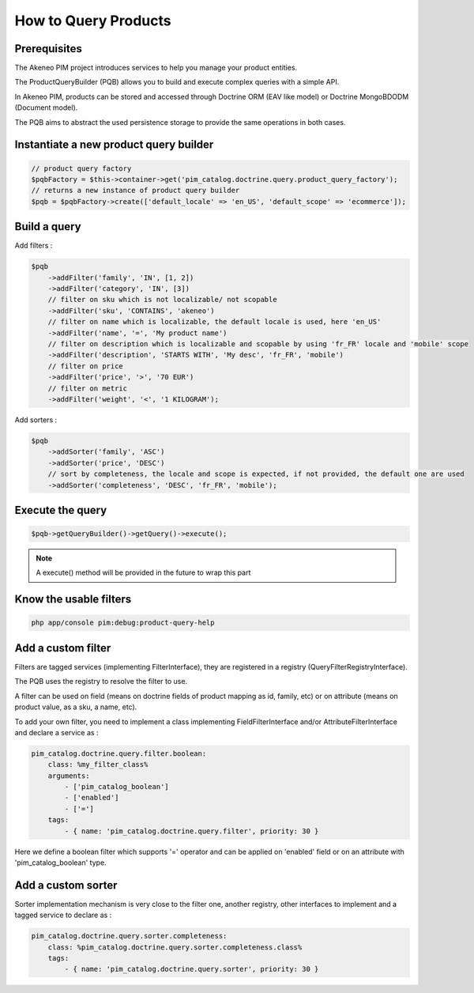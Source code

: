 How to Query Products
=====================

Prerequisites
-------------

The Akeneo PIM project introduces services to help you manage your product entities.

The ProductQueryBuilder (PQB) allows you to build and execute complex queries with a simple API.

In Akeneo PIM, products can be stored and accessed through Doctrine ORM (EAV like model) or Doctrine MongoBDODM
(Document model).

The PQB aims to abstract the used persistence storage to provide the same operations in both cases.

Instantiate a new product query builder
---------------------------------------

.. code-block:: php

    // product query factory
    $pqbFactory = $this->container->get('pim_catalog.doctrine.query.product_query_factory');
    // returns a new instance of product query builder
    $pqb = $pqbFactory->create(['default_locale' => 'en_US', 'default_scope' => 'ecommerce']);


Build a query
-------------

Add filters :

.. code-block:: php

    $pqb
        ->addFilter('family', 'IN', [1, 2])
        ->addFilter('category', 'IN', [3])
        // filter on sku which is not localizable/ not scopable
        ->addFilter('sku', 'CONTAINS', 'akeneo')
        // filter on name which is localizable, the default locale is used, here 'en_US'
        ->addFilter('name', '=', 'My product name')
        // filter on description which is localizable and scopable by using 'fr_FR' locale and 'mobile' scope
        ->addFilter('description', 'STARTS WITH', 'My desc', 'fr_FR', 'mobile')
        // filter on price
        ->addFilter('price', '>', '70 EUR')
        // filter on metric
        ->addFilter('weight', '<', '1 KILOGRAM');

Add sorters :

.. code-block:: php

    $pqb
        ->addSorter('family', 'ASC')
        ->addSorter('price', 'DESC')
        // sort by completeness, the locale and scope is expected, if not provided, the default one are used
        ->addSorter('completeness', 'DESC', 'fr_FR', 'mobile');

Execute the query
-----------------

.. code-block:: php

    $pqb->getQueryBuilder()->getQuery()->execute();

.. note::
    A execute() method will be provided in the future to wrap this part

Know the usable filters
------------------------

.. code-block:: bash

    php app/console pim:debug:product-query-help

Add a custom filter
-------------------

Filters are tagged services (implementing FilterInterface), they are registered in a registry (QueryFilterRegistryInterface).

The PQB uses the registry to resolve the filter to use.

A filter can be used on field (means on doctrine fields of product mapping as id, family, etc) or on attribute (means on product value, as a sku, a name, etc).

To add your own filter, you need to implement a class implementing FieldFilterInterface and/or AttributeFilterInterface and declare a service as :

.. code-block:: yaml

    pim_catalog.doctrine.query.filter.boolean:
        class: %my_filter_class%
        arguments:
            - ['pim_catalog_boolean']
            - ['enabled']
            - ['=']
        tags:
            - { name: 'pim_catalog.doctrine.query.filter', priority: 30 }

Here we define a boolean filter which supports '=' operator and can be applied on 'enabled' field or on an attribute with 'pim_catalog_boolean' type.

Add a custom sorter
-------------------

Sorter implementation mechanism is very close to the filter one, another registry, other interfaces to implement and a tagged service to declare as :

.. code-block:: yaml

    pim_catalog.doctrine.query.sorter.completeness:
        class: %pim_catalog.doctrine.query.sorter.completeness.class%
        tags:
            - { name: 'pim_catalog.doctrine.query.sorter', priority: 30 }
